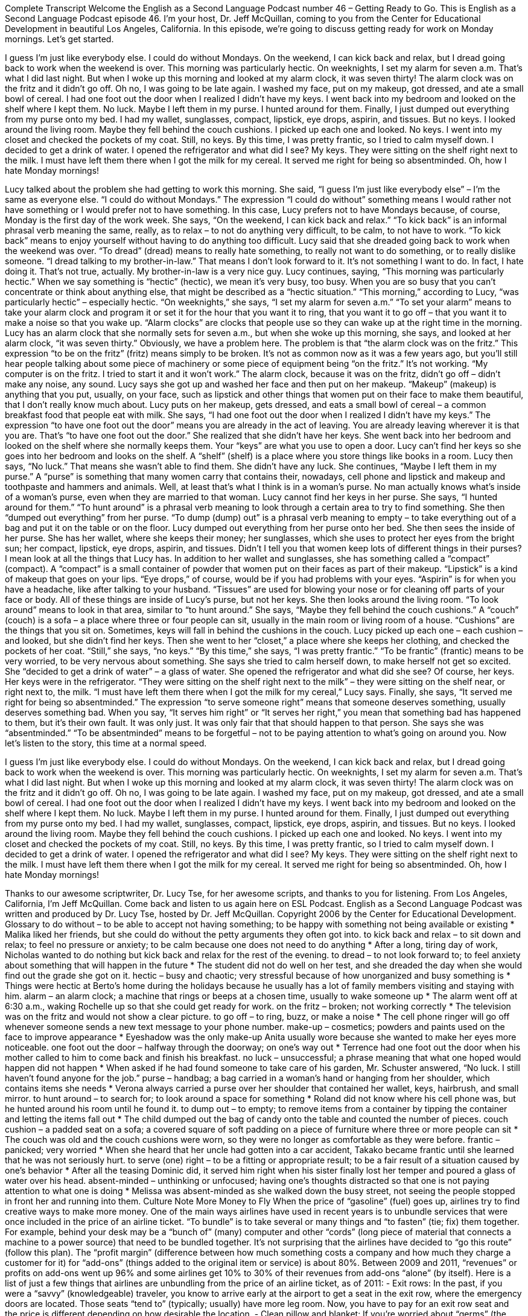 Complete Transcript
Welcome the English as a Second Language Podcast number 46 – Getting Ready to Go.
This is English as a Second Language Podcast episode 46. I'm your host, Dr. Jeff McQuillan, coming to you from the Center for Educational Development in beautiful Los Angeles, California.
In this episode, we're going to discuss getting ready for work on Monday mornings. Let's get started.
[start of story]
I guess I'm just like everybody else. I could do without Mondays. On the weekend, I can kick back and relax, but I dread going back to work when the weekend is over.
This morning was particularly hectic. On weeknights, I set my alarm for seven a.m. That's what I did last night. But when I woke up this morning and looked at my alarm clock, it was seven thirty! The alarm clock was on the fritz and it didn't go off. Oh no, I was going to be late again.
I washed my face, put on my makeup, got dressed, and ate a small bowl of cereal. I had one foot out the door when I realized I didn't have my keys. I went back into my bedroom and looked on the shelf where I kept them. No luck. Maybe I left them in my purse. I hunted around for them. Finally, I just dumped out everything from my purse onto my bed. I had my wallet, sunglasses, compact, lipstick, eye drops, aspirin, and tissues. But no keys.
I looked around the living room. Maybe they fell behind the couch cushions. I picked up each one and looked. No keys. I went into my closet and checked the pockets of my coat. Still, no keys. By this time, I was pretty frantic, so I tried to calm myself down. I decided to get a drink of water. I opened the refrigerator and what did I see? My keys. They were sitting on the shelf right next to the milk. I must have left them there when I got the milk for my cereal. It served me right for being so absentminded.
Oh, how I hate Monday mornings!
[end of story]
Lucy talked about the problem she had getting to work this morning. She said, “I guess I'm just like everybody else” – I'm the same as everyone else. “I could do without Mondays.” The expression “I could do without” something means I would rather not have something or I would prefer not to have something. In this case, Lucy prefers not to have Mondays because, of course, Monday is the first day of the work week.
She says, “On the weekend, I can kick back and relax.” “To kick back” is an informal phrasal verb meaning the same, really, as to relax – to not do anything very difficult, to be calm, to not have to work. “To kick back” means to enjoy yourself without having to do anything too difficult. Lucy said that she dreaded going back to work when the weekend was over. “To dread” (dread) means to really hate something, to really not want to do something, or to really dislike someone. “I dread talking to my brother-in-law.” That means I don't look forward to it. It's not something I want to do. In fact, I hate doing it. That’s not true, actually. My brother-in-law is a very nice guy.
Lucy continues, saying, “This morning was particularly hectic.” When we say something is “hectic” (hectic), we mean it’s very busy, too busy. When you are so busy that you can't concentrate or think about anything else, that might be described as a “hectic situation.” “This morning,” according to Lucy, “was particularly hectic” – especially hectic.
“On weeknights,” she says, “I set my alarm for seven a.m.” “To set your alarm” means to take your alarm clock and program it or set it for the hour that you want it to ring, that you want it to go off – that you want it to make a noise so that you wake up. “Alarm clocks” are clocks that people use so they can wake up at the right time in the morning. Lucy has an alarm clock that she normally sets for seven a.m., but when she woke up this morning, she says, and looked at her alarm clock, “it was seven thirty.”
Obviously, we have a problem here. The problem is that “the alarm clock was on the fritz.” This expression “to be on the fritz” (fritz) means simply to be broken. It's not as common now as it was a few years ago, but you'll still hear people talking about some piece of machinery or some piece of equipment being “on the fritz.” It's not working. “My computer is on the fritz. I tried to start it and it won't work.” The alarm clock, because it was on the fritz, didn't go off – didn't make any noise, any sound.
Lucy says she got up and washed her face and then put on her makeup. “Makeup” (makeup) is anything that you put, usually, on your face, such as lipstick and other things that women put on their face to make them beautiful, that I don't really know much about. Lucy puts on her makeup, gets dressed, and eats a small bowl of cereal – a common breakfast food that people eat with milk.
She says, “I had one foot out the door when I realized I didn't have my keys.” The expression “to have one foot out the door” means you are already in the act of leaving. You are already leaving wherever it is that you are. That's “to have one foot out the door.” She realized that she didn't have her keys. She went back into her bedroom and looked on the shelf where she normally keeps them. Your “keys” are what you use to open a door.
Lucy can't find her keys so she goes into her bedroom and looks on the shelf. A “shelf” (shelf) is a place where you store things like books in a room. Lucy then says, “No luck.” That means she wasn't able to find them. She didn't have any luck. She continues, “Maybe I left them in my purse.” A “purse” is something that many women carry that contains their, nowadays, cell phone and lipstick and makeup and toothpaste and hammers and animals. Well, at least that's what I think is in a woman's purse. No man actually knows what's inside of a woman's purse, even when they are married to that woman.
Lucy cannot find her keys in her purse. She says, “I hunted around for them.” “To hunt around” is a phrasal verb meaning to look through a certain area to try to find something. She then “dumped out everything” from her purse. “To dump (dump) out” is a phrasal verb meaning to empty – to take everything out of a bag and put it on the table or on the floor. Lucy dumped out everything from her purse onto her bed.
She then sees the inside of her purse. She has her wallet, where she keeps their money; her sunglasses, which she uses to protect her eyes from the bright sun; her compact, lipstick, eye drops, aspirin, and tissues. Didn't I tell you that women keep lots of different things in their purses? I mean look at all the things that Lucy has.
In addition to her wallet and sunglasses, she has something called a “compact” (compact). A “compact” is a small container of powder that women put on their faces as part of their makeup. “Lipstick” is a kind of makeup that goes on your lips. “Eye drops,” of course, would be if you had problems with your eyes. “Aspirin” is for when you have a headache, like after talking to your husband. “Tissues” are used for blowing your nose or for cleaning off parts of your face or body. All of these things are inside of Lucy's purse, but not her keys.
She then looks around the living room. “To look around” means to look in that area, similar to “to hunt around.” She says, “Maybe they fell behind the couch cushions.” A “couch” (couch) is a sofa – a place where three or four people can sit, usually in the main room or living room of a house. “Cushions” are the things that you sit on. Sometimes, keys will fall in behind the cushions in the couch. Lucy picked up each one – each cushion – and looked, but she didn't find her keys. Then she went to her “closet,” a place where she keeps her clothing, and checked the pockets of her coat. “Still,” she says, “no keys.”
“By this time,” she says, “I was pretty frantic.” “To be frantic” (frantic) means to be very worried, to be very nervous about something. She says she tried to calm herself down, to make herself not get so excited. She “decided to get a drink of water” – a glass of water. She opened the refrigerator and what did she see? Of course, her keys. Her keys were in the refrigerator. “They were sitting on the shelf right next to the milk” – they were sitting on the shelf near, or right next to, the milk. “I must have left them there when I got the milk for my cereal,” Lucy says.
Finally, she says, “It served me right for being so absentminded.” The expression “to serve someone right” means that someone deserves something, usually deserves something bad. When you say, “It serves him right” or “It serves her right,” you mean that something bad has happened to them, but it's their own fault. It was only just. It was only fair that that should happen to that person. She says she was “absentminded.” “To be absentminded” means to be forgetful – not to be paying attention to what's going on around you.
Now let's listen to the story, this time at a normal speed.
[start of story]
I guess I'm just like everybody else. I could do without Mondays. On the weekend, I can kick back and relax, but I dread going back to work when the weekend is over.
This morning was particularly hectic. On weeknights, I set my alarm for seven a.m. That's what I did last night. But when I woke up this morning and looked at my alarm clock, it was seven thirty! The alarm clock was on the fritz and it didn't go off. Oh no, I was going to be late again.
I washed my face, put on my makeup, got dressed, and ate a small bowl of cereal. I had one foot out the door when I realized I didn't have my keys. I went back into my bedroom and looked on the shelf where I kept them. No luck. Maybe I left them in my purse. I hunted around for them. Finally, I just dumped out everything from my purse onto my bed. I had my wallet, sunglasses, compact, lipstick, eye drops, aspirin, and tissues. But no keys.
I looked around the living room. Maybe they fell behind the couch cushions. I picked up each one and looked. No keys. I went into my closet and checked the pockets of my coat. Still, no keys. By this time, I was pretty frantic, so I tried to calm myself down. I decided to get a drink of water. I opened the refrigerator and what did I see? My keys. They were sitting on the shelf right next to the milk. I must have left them there when I got the milk for my cereal. It served me right for being so absentminded.
Oh, how I hate Monday mornings!
[end of story]
Thanks to our awesome scriptwriter, Dr. Lucy Tse, for her awesome scripts, and thanks to you for listening.
From Los Angeles, California, I'm Jeff McQuillan. Come back and listen to us again here on ESL Podcast.
English as a Second Language Podcast was written and produced by Dr. Lucy Tse, hosted by Dr. Jeff McQuillan. Copyright 2006 by the Center for Educational Development.
Glossary
to do without – to be able to accept not having something; to be happy with something not being available or existing
* Malika liked her friends, but she could do without the petty arguments they often got into.
to kick back and relax – to sit down and relax; to feel no pressure or anxiety; to be calm because one does not need to do anything
* After a long, tiring day of work, Nicholas wanted to do nothing but kick back and relax for the rest of the evening.
to dread – to not look forward to; to feel anxiety about something that will happen in the future
* The student did not do well on her test, and she dreaded the day when she would find out the grade she got on it.
hectic – busy and chaotic; very stressful because of how unorganized and busy something is
* Things were hectic at Berto’s home during the holidays because he usually has a lot of family members visiting and staying with him.
alarm – an alarm clock; a machine that rings or beeps at a chosen time, usually to wake someone up
* The alarm went off at 6:30 a.m., waking Rochelle up so that she could get ready for work.
on the fritz – broken; not working correctly
* The television was on the fritz and would not show a clear picture.
to go off – to ring, buzz, or make a noise
* The cell phone ringer will go off whenever someone sends a new text message to your phone number.
make-up – cosmetics; powders and paints used on the face to improve appearance
* Eyeshadow was the only make-up Anita usually wore because she wanted to make her eyes more noticeable.
one foot out the door – halfway through the doorway; on one’s way out
* Terrence had one foot out the door when his mother called to him to come back and finish his breakfast.
no luck – unsuccessful; a phrase meaning that what one hoped would happen did not happen
* When asked if he had found someone to take care of his garden, Mr. Schuster answered, “No luck. I still haven’t found anyone for the job.”
purse – handbag; a bag carried in a woman's hand or hanging from her shoulder, which contains items she needs
* Verona always carried a purse over her shoulder that contained her wallet, keys, hairbrush, and small mirror.
to hunt around – to search for; to look around a space for something
* Roland did not know where his cell phone was, but he hunted around his room until he found it.
to dump out – to empty; to remove items from a container by tipping the container and letting the items fall out
* The child dumped out the bag of candy onto the table and counted the number of pieces.
couch cushion – a padded seat on a sofa; a covered square of soft padding on a piece of furniture where three or more people can sit
* The couch was old and the couch cushions were worn, so they were no longer as comfortable as they were before.
frantic – panicked; very worried
* When she heard that her uncle had gotten into a car accident, Takako became frantic until she learned that he was not seriously hurt.
to serve (one) right – to be a fitting or appropriate result; to be a fair result of a situation caused by one's behavior
* After all the teasing Dominic did, it served him right when his sister finally lost her temper and poured a glass of water over his head.
absent-minded – unthinking or unfocused; having one's thoughts distracted so that one is not paying attention to what one is doing
* Melissa was absent-minded as she walked down the busy street, not seeing the people stopped in front her and running into them.
Culture Note
More Money to Fly
When the price of “gasoline” (fuel) goes up, airlines try to find creative ways to make more money. One of the main ways airlines have used in recent years is to unbundle services that were once included in the price of an airline ticket. “To bundle” is to take several or many things and “to fasten” (tie; fix) them together. For example, behind your desk may be a “bunch of” (many) computer and other “cords” (long piece of material that connects a machine to a power source) that need to be bundled together.
It’s not surprising that the airlines have decided to “go this route” (follow this plan). The “profit margin” (difference between how much something costs a company and how much they charge a customer for it) for “add-ons” (things added to the original item or service) is about 80%. Between 2009 and 2011, “revenues” or profits on add-ons went up 96% and some airlines get 10% to 30% of their revenues from add-ons “alone” (by itself).
Here is a list of just a few things that airlines are unbundling from the price of an airline ticket, as of 2011:
- Exit rows: In the past, if you were a “savvy” (knowledgeable) traveler, you know to arrive early at the airport to get a seat in the exit row, where the emergency doors are located. Those seats “tend to” (typically; usually) have more leg room. Now, you have to pay for an exit row seat and the price is different depending on how desirable the location.
- Clean pillow and blanket: If you’re worried about “germs” (the very small things that can cause illness), you can pay for a “sanitized” (specially cleaned) pillow and blanket.
- Meals: If you’re on a longer flight, meals used to be included, but not anymore. Airlines are now offering more options and sometimes better food, but you’ll have to pay.
- Baggage: It used to be that each passenger was allowed one “checked bag” (carried under the airplane, in storage) and one “carry-on” (carried onto the airplane). Now most airlines charge for each checked bag.